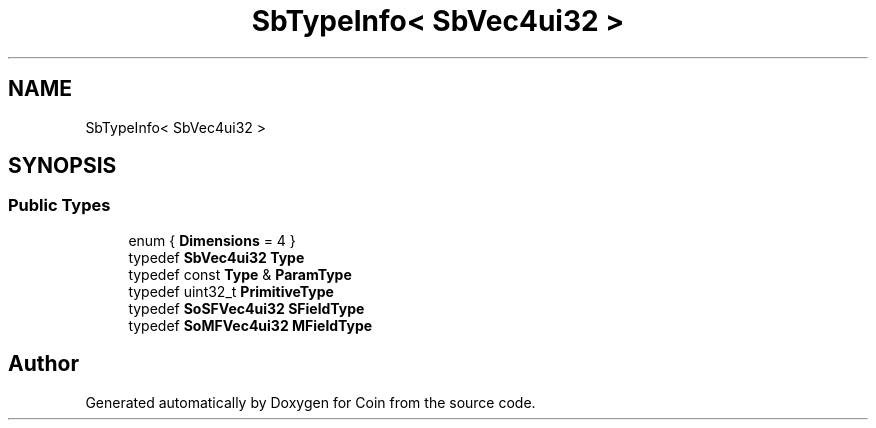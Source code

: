 .TH "SbTypeInfo< SbVec4ui32 >" 3 "Sun May 28 2017" "Version 4.0.0a" "Coin" \" -*- nroff -*-
.ad l
.nh
.SH NAME
SbTypeInfo< SbVec4ui32 >
.SH SYNOPSIS
.br
.PP
.SS "Public Types"

.in +1c
.ti -1c
.RI "enum { \fBDimensions\fP = 4 }"
.br
.ti -1c
.RI "typedef \fBSbVec4ui32\fP \fBType\fP"
.br
.ti -1c
.RI "typedef const \fBType\fP & \fBParamType\fP"
.br
.ti -1c
.RI "typedef uint32_t \fBPrimitiveType\fP"
.br
.ti -1c
.RI "typedef \fBSoSFVec4ui32\fP \fBSFieldType\fP"
.br
.ti -1c
.RI "typedef \fBSoMFVec4ui32\fP \fBMFieldType\fP"
.br
.in -1c

.SH "Author"
.PP 
Generated automatically by Doxygen for Coin from the source code\&.
